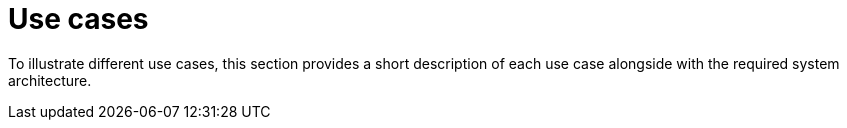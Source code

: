 = Use cases
:navtitle: Use Cases

To illustrate different use cases, this section provides a short description of each use case alongside with the required system architecture.



